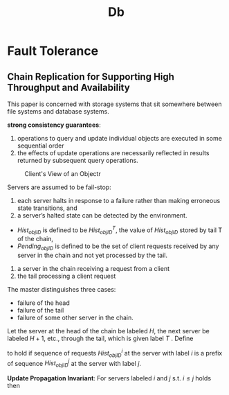 #+title: Db

* Fault Tolerance
** Chain Replication for Supporting High Throughput and Availability
    This paper is concerned with storage systems that sit somewhere between file systems and database systems.

    *strong consistency guarantees*:
    1. operations to query and update individual objects are executed in some sequential order
    2. the effects of update operations are necessarily reflected in results returned by subsequent query
       operations.


    #+ATTR_LATEX: :width .8\textwidth :float nil
    #+NAME:
    #+CAPTION: Client's View of an Objectr
    [[../images/db/1.png]]

    Servers are assumed to be fail-stop:
    1. each server halts in response to a failure rather than making erroneous state transitions, and
    2. a server’s halted state can be detected by the environment.


    * \(Hist_{objID}\) is defined to be \(Hist_{objID}^T\), the value of \(Hist_{objID}\) stored by tail T of
      the chain,
    * \(Pending_{objID}\) is defined to be the set of client requests received by any server in the chain and not yet processed by the tail.


    1. a server in the chain receiving a request from a client
    2. the tail processing a client request


    The master distinguishes three cases:
    * failure of the head
    * failure of the tail
    * failure of some other server in the chain.


    Let the server at the head of the chain be labeled \(H\), the next server be labeled \(H+1\), etc.,
    through the tail, which is given label \(T\) . Define
    \begin{equation*}
    Hist_{objID}^i\preceq Hist^j_{objID}
    \end{equation*}
    to hold if sequence of requests \(Hist^i_{objID}\) at the server with label \(i\) is a prefix of
    sequence \(Hist_{objID}^j\) at the server with label \(j\).

    *Update Propagation Invariant*: For servers labeled \(i\) and \(j\) s.t. \(i\le j\) holds then
    \begin{equation*}
    Hist^j_{objID}\preceq Hist^i_{objID}
    \end{equation*}
